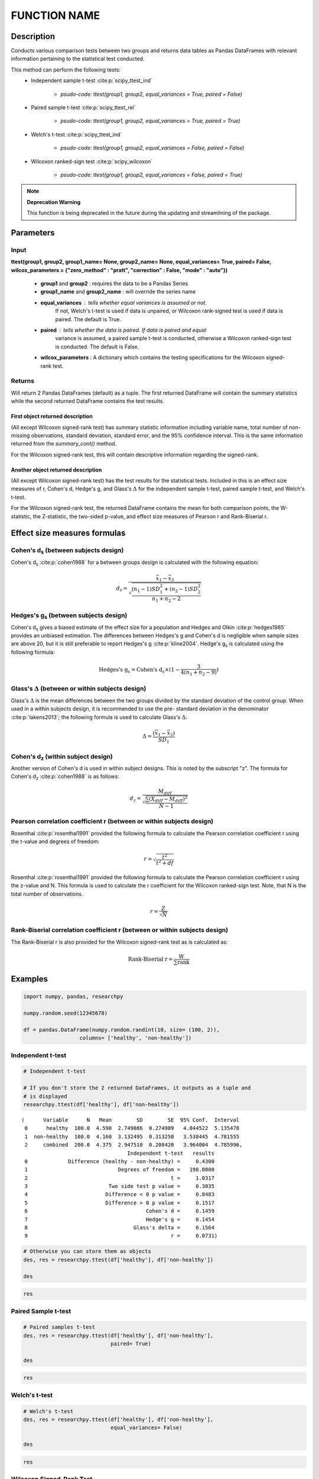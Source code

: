 *************
FUNCTION NAME
*************

Description
===========
Conducts various comparison tests between two groups and returns data tables as
Pandas DataFrames with relevant information pertaining to the statistical test conducted.

This method can perform the following tests:
  * Independent sample t-test :cite:p:`scipy_ttest_ind`

      * `psudo-code: ttest(group1, group2, equal_variances = True, paired = False)`

  * Paired sample t-test :cite:p:`scipy_ttest_rel`

      * `psudo-code: ttest(group1, group2, equal_variances = True, paired = True)`

  * Welch's t-test :cite:p:`scipy_ttest_ind`

      * `psudo-code: ttest(group1, group2, equal_variances = False, paired = False)`

  * Wilcoxon ranked-sign test :cite:p:`scipy_wilcoxon`

      * `psudo-code: ttest(group1, group2, equal_variances = False, paired = True)`



.. note:: **Deprecation Warning**

    This function is being deprecated in the future during the updating and streamlining of the package.





Parameters
==========

Input
-----
**ttest(group1, group2, group1_name= None, group2_name= None, equal_variances= True, paired= False, wilcox_parameters = {"zero_method" : "pratt", "correction" : False, "mode" : "auto"})**

  * **group1** and **group2** : requires the data to be a Pandas Series
  * **group1_name** and **group2_name** : will override the series name
  * **equal_variances** : tells whether equal variances is assumed or not.
      If not, Welch's t-test is used if data is unpaired, or Wilcoxon
      rank-signed test is used if data is paired. The default is True.
  * **paired** : tells whether the data is paired. If data is paired and equal
      variance is assumed, a paired sample t-test is conducted, otherwise a Wilcoxon
      ranked-sign test is conducted. The default is False.
  * **wilcox_parameters** : A dictionary which contains the testing specifications for the Wilcoxon signed-rank test.


Returns
-------
Will return 2 Pandas DataFrames (default) as a tuple. The first returned DataFrame
will contain the summary statistics while the second returned DataFrame contains the test results.


First object returned description
^^^^^^^^^^^^^^^^^^^^^^^^^^^^^^^^^
(All except Wilcoxon signed-rank test) has summary statistic information including variable name, total
number of non-missing observations, standard deviation, standard error, and
the 95% confidence interval. This is the same information returned from the
*summary_cont()* method.

For the Wilcoxon signed-rank test, this will contain descriptive information regarding
the signed-rank.


Another object returned description
^^^^^^^^^^^^^^^^^^^^^^^^^^^^^^^^^^^
(All except Wilcoxon signed-rank test) has the test results for the
statistical tests. Included in this is an effect size measures of r, Cohen's d,
Hedge's g, and Glass's :math:`\Delta` for the independent sample t-test,
paired sample t-test, and Welch's t-test.

For the Wilcoxon signed-rank test, the returned DataFrame contains the mean
for both comparison points, the W-statistic, the Z-statistic, the two-sided p-value, and
effect size measures of Pearson r and Rank-Biserial r.



Effect size measures formulas
=============================

Cohen's d\ :sub:`s` (between subjects design)
---------------------------------------------
Cohen's d\ :sub:`s` :cite:p:`cohen1988` for a between groups design is calculated
with the following equation:

.. math::

  d_s = \frac{\bar{x}_1 - \bar{x}_2}{\sqrt{\frac{(n_1 - 1)SD^2_1 + (n_2 - 1)SD^2_2}{n_1 + n_2 - 2}}}



Hedges's g\ :sub:`s` (between subjects design)
----------------------------------------------
Cohen's d\ :sub:`s` gives a biased estimate of the effect size for a population
and Hedges and Olkin :cite:p:`hedges1985` provides an unbiased estimation. The
differences between Hedges's g and Cohen's d is negligible when sample sizes
are above 20, but it is still preferable to report Hedges's g :cite:p:`kline2004`.
Hedge's g\ :sub:`s` is calculated using the following formula:

.. math::

  \text{Hedges's g}_s = \text{Cohen's d}_s \times (1 - \frac{3}{4(n_1 + n_2 - 9)})



Glass's :math:`\Delta` (between or within subjects design)
----------------------------------------------------------
Glass's :math:`\Delta` is the mean differences between the two groups divided by
the standard deviation of the control group. When used in a within subjects
design, it is recommended to use the pre- standard deviation in the denominator
:cite:p:`lakens2013`; the following formula is used to calculate Glass's
:math:`\Delta`:

.. math::

  \Delta = \frac{(\bar{x}_1 - \bar{x}_2)}{SD_1}



Cohen's d\ :sub:`z` (within subject design)
-------------------------------------------
Another version of Cohen's d is used in within subject designs. This is noted
by the subscript "z". The formula for Cohen's d\ :sub:`z` :cite:p:`cohen1988` is
as follows:

.. math::

  d_z = \frac{M_{diff}}{\sqrt{\frac{\sum (X_{diff} - M_{diff})^2}{N - 1}}}



Pearson correlation coefficient r (between or within subjects design)
---------------------------------------------------------------------
Rosenthal :cite:p:`rosenthal1991` provided the following formula to calculate
the Pearson correlation coefficient r using the t-value and degrees of freedom:

.. math::

  r = \sqrt{\frac{t^2}{t^2 + df}}

Rosenthal :cite:p:`rosenthal1991` provided the following formula to calculate
the Pearson correlation coefficient r using the z-value and N. This formula
is used to calculate the r coefficient for the Wilcoxon ranked-sign test. Note,
that N is the total number of observations.

.. math::

    r = \frac{Z}{\sqrt{N}}


Rank-Biserial correlation coefficient r (between or within subjects design)
---------------------------------------------------------------------------
The Rank-Biserial r is also provided for the Wilcoxon signed-rank test as is
calculated as:

.. math::

  \text{Rank-Biserial r} = \frac{W}{\sum{\text{rank}}}





Examples
========
.. code:: python

    import numpy, pandas, researchpy

    numpy.random.seed(12345678)

    df = pandas.DataFrame(numpy.random.randint(10, size= (100, 2)),
                      columns= ['healthy', 'non-healthy'])

Independent t-test
------------------
.. code:: python

    # Independent t-test

    # If you don't store the 2 returned DataFrames, it outputs as a tuple and
    # is displayed
    researchpy.ttest(df['healthy'], df['non-healthy'])

.. parsed-literal::

    (      Variable      N   Mean        SD        SE  95% Conf.  Interval
     0      healthy  100.0  4.590  2.749086  0.274909   4.044522  5.135478
     1  non-healthy  100.0  4.160  3.132495  0.313250   3.538445  4.781555
     2     combined  200.0  4.375  2.947510  0.208420   3.964004  4.785996,
                                      Independent t-test   results
     0             Difference (healthy - non-healthy) =     0.4300
     1                             Degrees of freedom =   198.0000
     2                                              t =     1.0317
     3                          Two side test p value =     0.3035
     4                         Difference < 0 p value =     0.8483
     5                         Difference > 0 p value =     0.1517
     6                                      Cohen's d =     0.1459
     7                                      Hedge's g =     0.1454
     8                                  Glass's delta =     0.1564
     9                                              r =     0.0731)



.. code:: python

    # Otherwise you can store them as objects
    des, res = researchpy.ttest(df['healthy'], df['non-healthy'])

    des

.. raw:: html

    <div>
    <table border="1" class="dataframe">
      <thead>
        <tr style="text-align: right;">
          <th></th>
          <th>Variable</th>
          <th>N</th>
          <th>Mean</th>
          <th>SD</th>
          <th>SE</th>
          <th>95% Conf.</th>
          <th>Interval</th>
        </tr>
      </thead>
      <tbody>
        <tr>
          <th>0</th>
          <td>healthy</td>
          <td>100.0</td>
          <td>4.590</td>
          <td>2.749086</td>
          <td>0.274909</td>
          <td>4.044522</td>
          <td>5.135478</td>
        </tr>
        <tr>
          <th>1</th>
          <td>non-healthy</td>
          <td>100.0</td>
          <td>4.160</td>
          <td>3.132495</td>
          <td>0.313250</td>
          <td>3.538445</td>
          <td>4.781555</td>
        </tr>
        <tr>
          <th>2</th>
          <td>combined</td>
          <td>200.0</td>
          <td>4.375</td>
          <td>2.947510</td>
          <td>0.208420</td>
          <td>3.964004</td>
          <td>4.785996</td>
        </tr>
      </tbody>
    </table>
    </div>



.. code:: python

    res

.. raw:: html

    <div>
    <table border="1" class="dataframe">
      <thead>
        <tr style="text-align: right;">
          <th></th>
          <th>Independent t-test</th>
          <th>results</th>
        </tr>
      </thead>
      <tbody>
        <tr>
          <th>0</th>
          <td>Difference (healthy - non-healthy) =</td>
          <td>0.4300</td>
        </tr>
        <tr>
          <th>1</th>
          <td>Degrees of freedom =</td>
          <td>198.0000</td>
        </tr>
        <tr>
          <th>2</th>
          <td>t =</td>
          <td>1.0317</td>
        </tr>
        <tr>
          <th>3</th>
          <td>Two side test p value =</td>
          <td>0.3035</td>
        </tr>
        <tr>
          <th>4</th>
          <td>Difference < 0 p value =</td>
          <td>0.8483</td>
        </tr>
        <tr>
          <th>5</th>
          <td>Difference > 0 p value =</td>
          <td>0.1517</td>
        </tr>
        <tr>
          <th>6</th>
          <td>Cohen's d =</td>
          <td>0.1459</td>
        </tr>
        <tr>
          <th>7</th>
          <td>Hedge's g =</td>
          <td>0.1454</td>
        </tr>
        <tr>
          <th>8</th>
          <td>Glass's delta =</td>
          <td>0.1564</td>
        </tr>
        <tr>
          <th>9</th>
          <td>r =</td>
          <td>0.0731</td>
        </tr>
      </tbody>
    </table>
    </div>


Paired Sample t-test
--------------------
.. code:: python

    # Paired samples t-test
    des, res = researchpy.ttest(df['healthy'], df['non-healthy'],
                                paired= True)

    des

.. raw:: html

    <div>
    <table border="1" class="dataframe">
      <thead>
        <tr style="text-align: right;">
          <th></th>
          <th>Variable</th>
          <th>N</th>
          <th>Mean</th>
          <th>SD</th>
          <th>SE</th>
          <th>95% Conf.</th>
          <th>Interval</th>
        </tr>
      </thead>
      <tbody>
        <tr>
          <th>0</th>
          <td>healthy</td>
          <td>100.0</td>
          <td>4.59</td>
          <td>2.749086</td>
          <td>0.274909</td>
          <td>4.044522</td>
          <td>5.135478</td>
        </tr>
        <tr>
          <th>1</th>
          <td>non-healthy</td>
          <td>100.0</td>
          <td>4.16</td>
          <td>3.132495</td>
          <td>0.313250</td>
          <td>3.538445</td>
          <td>4.781555</td>
        </tr>
        <tr>
          <th>2</th>
          <td>diff</td>
          <td>100.0</td>
          <td>0.43</td>
          <td>4.063275</td>
          <td>0.406327</td>
          <td>-0.376242</td>
          <td>1.236242</td>
        </tr>
      </tbody>
    </table>
    </div>



.. code:: python

    res

.. raw:: html

    <div>
    <table border="1" class="dataframe">
      <thead>
        <tr style="text-align: right;">
          <th></th>
          <th>Paired samples t-test</th>
          <th>results</th>
        </tr>
      </thead>
      <tbody>
        <tr>
          <th>0</th>
          <td>Difference (healthy - non-healthy) =</td>
          <td>0.4300</td>
        </tr>
        <tr>
          <th>1</th>
          <td>Degrees of freedom =</td>
          <td>99.0000</td>
        </tr>
        <tr>
          <th>2</th>
          <td>t =</td>
          <td>1.0583</td>
        </tr>
        <tr>
          <th>3</th>
          <td>Two side test p value =</td>
          <td>0.2925</td>
        </tr>
        <tr>
          <th>4</th>
          <td>Difference < 0 p value =</td>
          <td>0.8537</td>
        </tr>
        <tr>
          <th>5</th>
          <td>Difference > 0 p value =</td>
          <td>0.1463</td>
        </tr>
        <tr>
          <th>6</th>
          <td>Cohen's d =</td>
          <td>0.1058</td>
        </tr>
        <tr>
          <th>7</th>
          <td>Hedge's g =</td>
          <td>0.1054</td>
        </tr>
        <tr>
          <th>8</th>
          <td>Glass's delta =</td>
          <td>0.1564</td>
        </tr>
        <tr>
          <th>9</th>
          <td>r =</td>
          <td>0.1058</td>
        </tr>
      </tbody>
    </table>
    </div>


Welch's t-test
--------------
.. code:: python

    # Welch's t-test
    des, res = researchpy.ttest(df['healthy'], df['non-healthy'],
                                equal_variances= False)

    des

.. raw:: html

    <div>
    <table border="1" class="dataframe">
      <thead>
        <tr style="text-align: right;">
          <th></th>
          <th>Variable</th>
          <th>N</th>
          <th>Mean</th>
          <th>SD</th>
          <th>SE</th>
          <th>95% Conf.</th>
          <th>Interval</th>
        </tr>
      </thead>
      <tbody>
        <tr>
          <th>0</th>
          <td>healthy</td>
          <td>100.0</td>
          <td>4.590</td>
          <td>2.749086</td>
          <td>0.274909</td>
          <td>4.044522</td>
          <td>5.135478</td>
        </tr>
        <tr>
          <th>1</th>
          <td>non-healthy</td>
          <td>100.0</td>
          <td>4.160</td>
          <td>3.132495</td>
          <td>0.313250</td>
          <td>3.538445</td>
          <td>4.781555</td>
        </tr>
        <tr>
          <th>2</th>
          <td>combined</td>
          <td>200.0</td>
          <td>4.375</td>
          <td>2.947510</td>
          <td>0.208420</td>
          <td>3.964004</td>
          <td>4.785996</td>
        </tr>
      </tbody>
    </table>
    </div>



.. code:: python

    res

.. raw:: html

    <div>
    <table border="1" class="dataframe">
      <thead>
        <tr style="text-align: right;">
          <th></th>
          <th>Welch's t-test</th>
          <th>results</th>
        </tr>
      </thead>
      <tbody>
        <tr>
          <th>0</th>
          <td>Difference (healthy - non-healthy) =</td>
          <td>0.4300</td>
        </tr>
        <tr>
          <th>1</th>
          <td>Degrees of freedom =</td>
          <td>194.7181</td>
        </tr>
        <tr>
          <th>2</th>
          <td>t =</td>
          <td>1.0317</td>
        </tr>
        <tr>
          <th>3</th>
          <td>Two side test p value =</td>
          <td>0.3035</td>
        </tr>
        <tr>
          <th>4</th>
          <td>Difference < 0 p value =</td>
          <td>0.8483</td>
        </tr>
        <tr>
          <th>5</th>
          <td>Difference > 0 p value =</td>
          <td>0.1517</td>
        </tr>
        <tr>
          <th>6</th>
          <td>Cohen's d =</td>
          <td>0.1459</td>
        </tr>
        <tr>
          <th>7</th>
          <td>Hedge's g =</td>
          <td>0.1454</td>
        </tr>
        <tr>
          <th>8</th>
          <td>Glass's delta =</td>
          <td>0.1564</td>
        </tr>
        <tr>
          <th>9</th>
          <td>r =</td>
          <td>0.0737</td>
        </tr>
      </tbody>
    </table>
    </div>


Wilcoxon Signed-Rank Test
-------------------------
.. code:: python

    # Wilcoxon signed-rank test
    researchpy.ttest(df['healthy'], df['non-healthy'],
                     equal_variances= False, paired= True)

.. raw:: html

    <div>
    <table border="1" class="dataframe">
      <thead>
        <tr style="text-align: right;">
          <th></th>
          <th>Wilcoxon signed-rank test</th>
          <th>results</th>
        </tr>
      </thead>
      <tbody>
        <tr>
          <th>0</th>
          <td>Mean for healthy =</td>
          <td>4.5900</td>
        </tr>
        <tr>
          <th>1</th>
          <td>Mean for non-healthy =</td>
          <td>4.1600</td>
        </tr>
        <tr>
          <th>2</th>
          <td>T value =</td>
          <td>1849.5000</td>
        </tr>
        <tr>
          <th>3</th>
          <td>Z value =</td>
          <td>-0.9638</td>
        </tr>
        <tr>
          <th>4</th>
          <td>Two sided p value =</td>
          <td>0.3347</td>
        </tr>
        <tr>
          <th>5</th>
          <td>r =</td>
          <td>-0.0681</td>
        </tr>
      </tbody>
    </table>
    </div>



.. code:: python

    # Exporting descriptive table (des) and result table (res) to same
    # csv file
    des, res = researchpy.ttest(df['healthy'], df['non-healthy'])

    des.to_csv("C:\\Users\\...\\test.csv", index= False)
    res.to_csv("C:\\Users\\...\\test.csv", index= False, mode= 'a')





References
----------
.. footbibliography:: refs.bib
   :list: bullet
